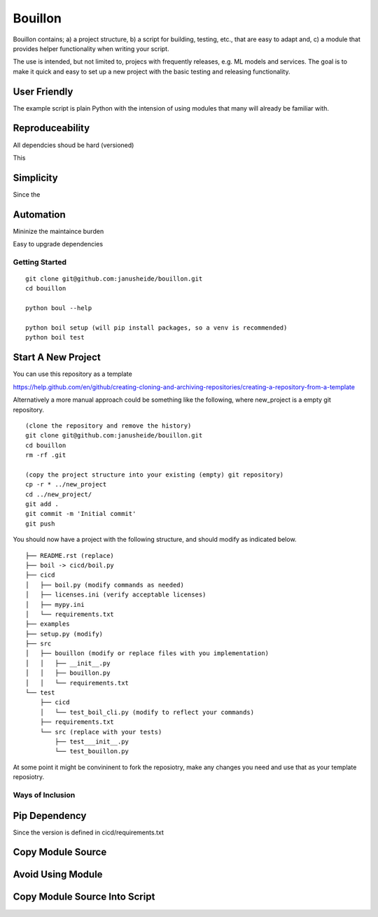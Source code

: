 ..  Copyright (c) Janus Heide 2020.
..  All rights reserved.

Bouillon
========

Bouillon contains; a) a project structure, b) a script for building, testing, 
etc., that are easy to adapt and, c) a module that provides helper 
functionality when writing your script.

The use is intended, but not limited to, projecs with frequently releases, e.g. 
ML models and services. 
The goal is to make it quick and easy to set up a new project with the basic testing and releasing functionality.


User Friendly
.............

The example script is plain Python with the intension of using modules that 
many will already be familiar with.

Reproduceability
................


All dependcies shoud be hard (versioned)

This 



Simplicity
..........

Since the 



Automation
..........

Mininize the maintaince burden

Easy to upgrade dependencies




Getting Started
---------------



::

    git clone git@github.com:janusheide/bouillon.git
    cd bouillon 

    python boul --help

    python boil setup (will pip install packages, so a venv is recommended)
    python boil test



Start A New Project
...................

You can use this repository as a template

https://help.github.com/en/github/creating-cloning-and-archiving-repositories/creating-a-repository-from-a-template


Alternatively a more manual approach could be something like the following, 
where new_project is a empty git repository.

::

    (clone the repository and remove the history)
    git clone git@github.com:janusheide/bouillon.git
    cd bouillon
    rm -rf .git
    
    (copy the project structure into your existing (empty) git repository)
    cp -r * ../new_project
    cd ../new_project/
    git add .
    git commit -m 'Initial commit'
    git push


You should now have a project with the following structure, and should modify 
as indicated below.

::

    ├── README.rst (replace)
    ├── boil -> cicd/boil.py
    ├── cicd
    │   ├── boil.py (modify commands as needed)
    │   ├── licenses.ini (verify acceptable licenses)
    │   ├── mypy.ini
    │   └── requirements.txt
    ├── examples
    ├── setup.py (modify)
    ├── src
    │   ├── bouillon (modify or replace files with you implementation)
    │   │   ├── __init__.py
    │   │   ├── bouillon.py
    │   │   └── requirements.txt
    └── test
        ├── cicd
        │   └── test_boil_cli.py (modify to reflect your commands)
        ├── requirements.txt
        └── src (replace with your tests)
            ├── test___init__.py
            └── test_bouillon.py


At some point it might be convininent to fork the reposiotry, make any changes 
you need and use that as your template reposiotry.


Ways of Inclusion
-----------------



Pip Dependency
..............

Since the version is defined in cicd/requirements.txt 


Copy Module Source
..................


Avoid Using Module
..................


Copy Module Source Into Script
..............................
